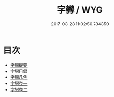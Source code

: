 #+TITLE: 字㝈 / WYG
#+DATE: 2017-03-23 11:02:50.784350
* 目次
 - [[file:KR1j0047_000.txt::000-1a][字㝈提要]]
 - [[file:KR1j0047_000.txt::000-3a][字㝈目録]]
 - [[file:KR1j0047_000.txt::000-13a][字㝈凡例]]
 - [[file:KR1j0047_001.txt::001-1a][字㝈卷一]]
 - [[file:KR1j0047_002.txt::002-1a][字㝈卷二]]
